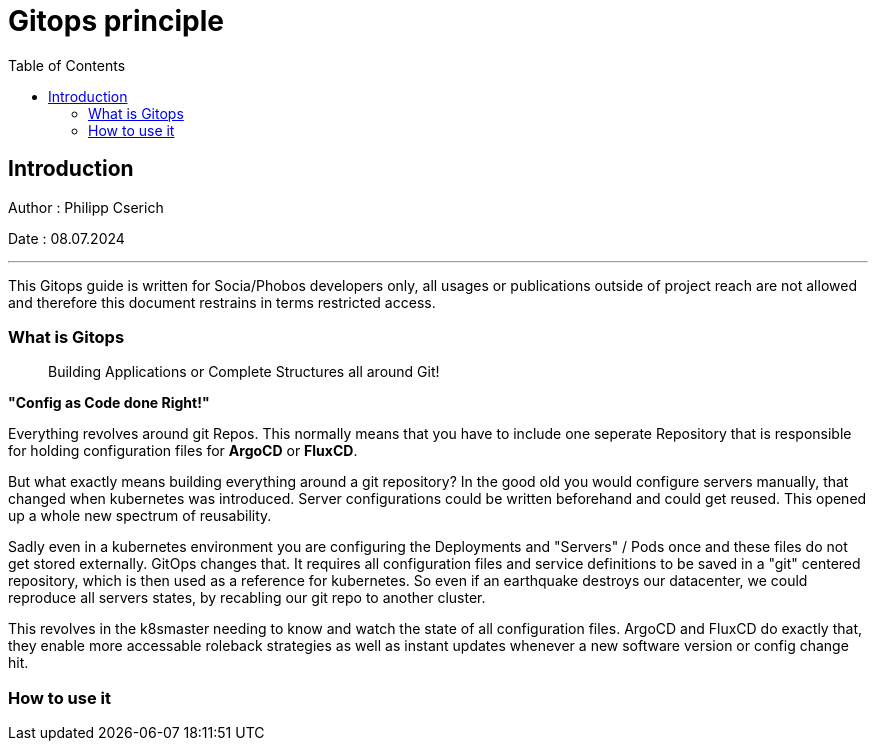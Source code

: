 
= Gitops principle
:toc:
:toc-title: Table of Contents
:toclevels: 4
:description: Gitops Guide

== Introduction
Author : Philipp Cserich

Date : 08.07.2024

---

This Gitops guide is written for Socia/Phobos developers only, all usages or publications outside of project reach are not allowed and therefore this document restrains in terms restricted access.

=== What is Gitops

> Building Applications or Complete Structures all around Git!

**"Config as Code done Right!"**

Everything revolves around git Repos.
This normally means that you have to include one seperate Repository that is responsible for holding configuration files for **ArgoCD** or **FluxCD**.

But what exactly means building everything around a git repository?
In the good old you would configure servers manually, that changed when kubernetes was introduced. Server configurations could be written beforehand and could get reused.
This opened up a whole new spectrum of reusability.

Sadly even in a kubernetes environment you are configuring the Deployments and "Servers" / Pods once and these files do not get stored externally.
GitOps changes that. It requires all configuration files and service definitions to be saved in a "git" centered repository, which is then used as a reference for kubernetes.
So even if an earthquake destroys our datacenter, we could reproduce all servers states, by recabling our git repo to another cluster.

This revolves in the k8smaster needing to know and watch the state of all configuration files.
ArgoCD and FluxCD do exactly that, they enable more accessable roleback strategies as well as instant updates whenever a new software version or config change hit.

=== How to use it
[TODO]